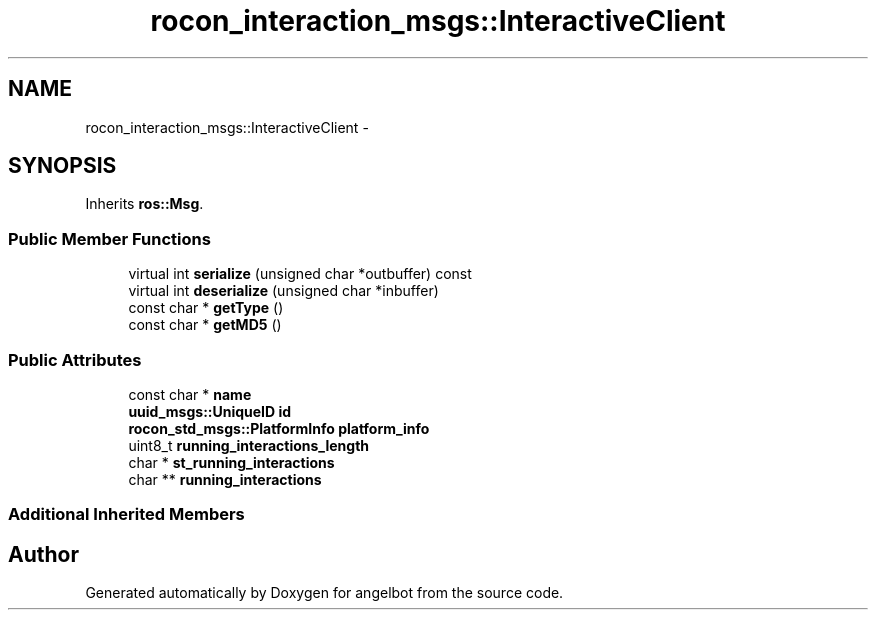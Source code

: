.TH "rocon_interaction_msgs::InteractiveClient" 3 "Sat Jul 9 2016" "angelbot" \" -*- nroff -*-
.ad l
.nh
.SH NAME
rocon_interaction_msgs::InteractiveClient \- 
.SH SYNOPSIS
.br
.PP
.PP
Inherits \fBros::Msg\fP\&.
.SS "Public Member Functions"

.in +1c
.ti -1c
.RI "virtual int \fBserialize\fP (unsigned char *outbuffer) const "
.br
.ti -1c
.RI "virtual int \fBdeserialize\fP (unsigned char *inbuffer)"
.br
.ti -1c
.RI "const char * \fBgetType\fP ()"
.br
.ti -1c
.RI "const char * \fBgetMD5\fP ()"
.br
.in -1c
.SS "Public Attributes"

.in +1c
.ti -1c
.RI "const char * \fBname\fP"
.br
.ti -1c
.RI "\fBuuid_msgs::UniqueID\fP \fBid\fP"
.br
.ti -1c
.RI "\fBrocon_std_msgs::PlatformInfo\fP \fBplatform_info\fP"
.br
.ti -1c
.RI "uint8_t \fBrunning_interactions_length\fP"
.br
.ti -1c
.RI "char * \fBst_running_interactions\fP"
.br
.ti -1c
.RI "char ** \fBrunning_interactions\fP"
.br
.in -1c
.SS "Additional Inherited Members"


.SH "Author"
.PP 
Generated automatically by Doxygen for angelbot from the source code\&.
